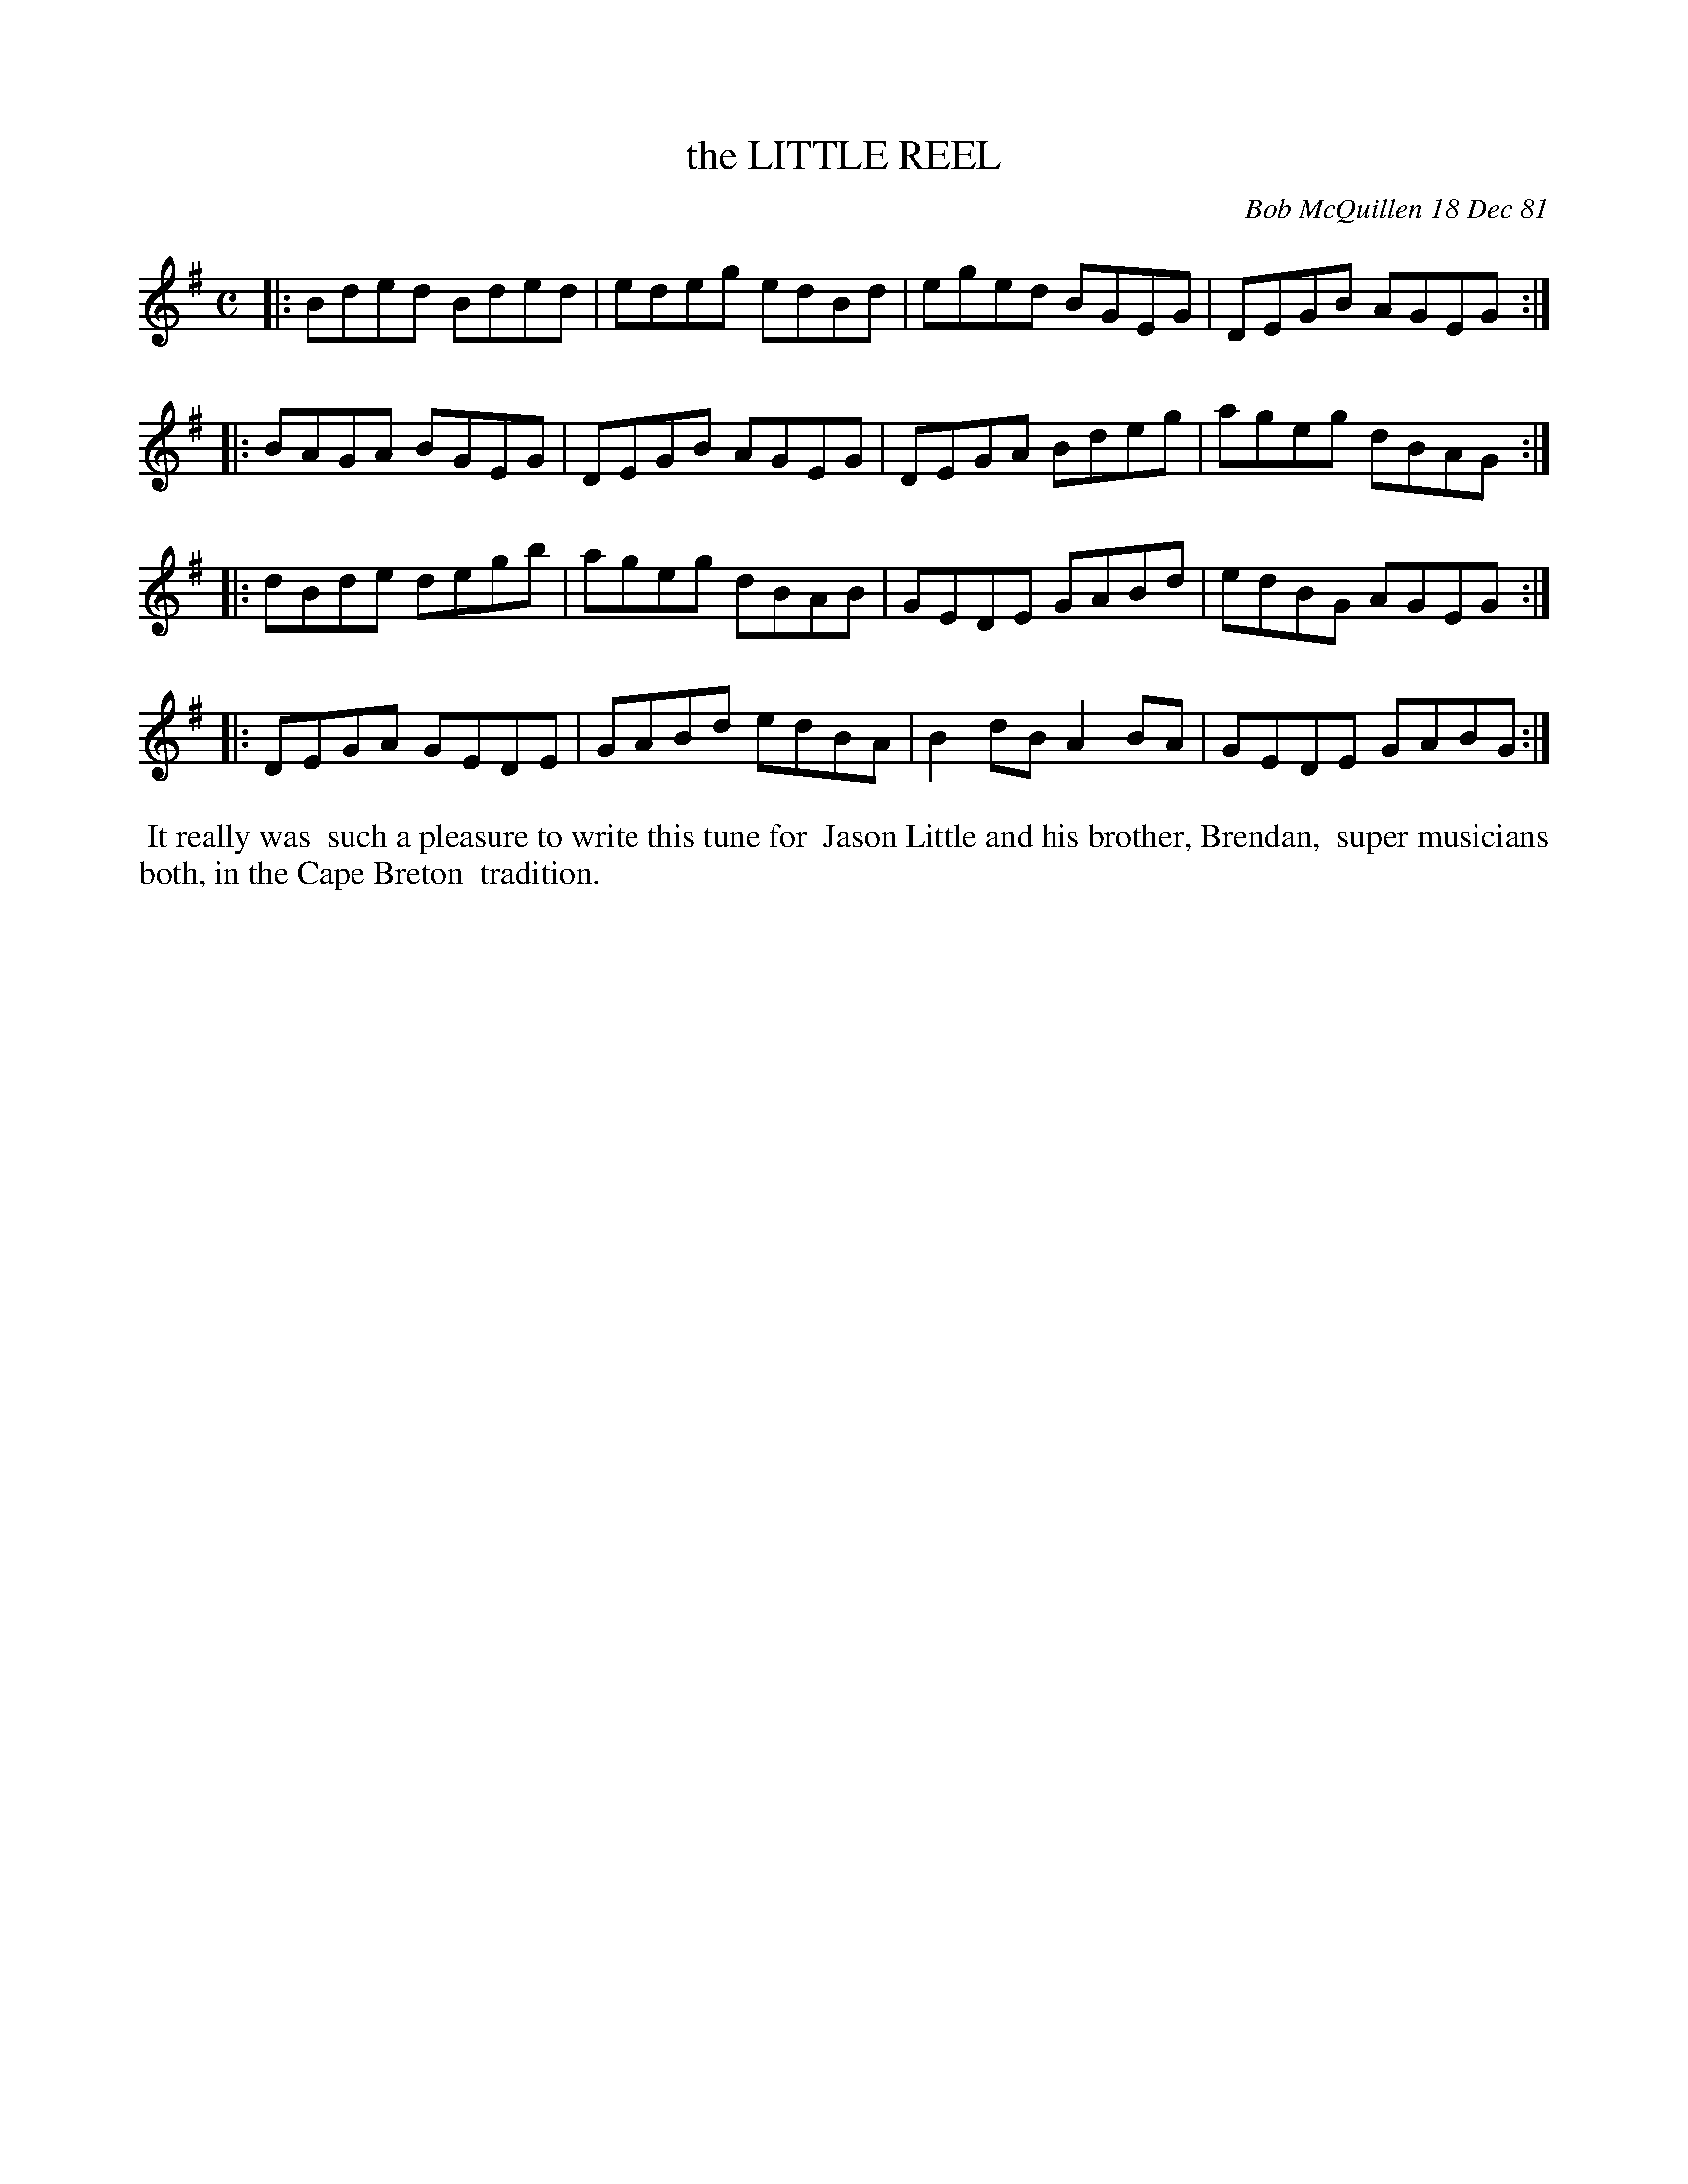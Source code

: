 X: 06042
T: the LITTLE REEL
C: Bob McQuillen 18 Dec 81
B: Bob's Note Book 6 #42
%R: C
Z: 2021 John Chambers <jc:trillian.mit.edu>
M: C
L: 1/8
K: G
|: Bded Bded | edeg edBd | eged BGEG | DEGB AGEG :|
|: BAGA BGEG | DEGB AGEG | DEGA Bdeg | ageg dBAG :|
|: dBde degb | ageg dBAB | GEDE GABd | edBG AGEG :|
|: DEGA GEDE | GABd edBA | B2dB A2BA | GEDE GABG :|
%%begintext align
%% It really was
%% such a pleasure to write this tune for
%% Jason Little and his brother, Brendan,
%% super musicians both, in the Cape Breton
%% tradition.
%%endtext

